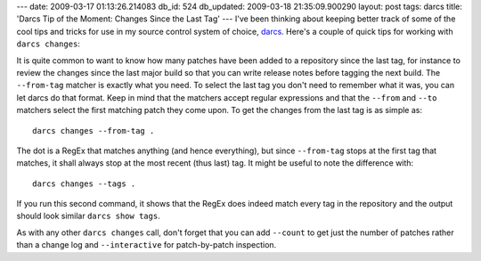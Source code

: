 ---
date: 2009-03-17 01:13:26.214083
db_id: 524
db_updated: 2009-03-18 21:35:09.900290
layout: post
tags: darcs
title: 'Darcs Tip of the Moment: Changes Since the Last Tag'
---
I've been thinking about keeping better track of some of the cool tips and tricks for use in my source control system of choice, darcs_.  Here's a couple of quick tips for working with ``darcs changes``:

.. _darcs: http://darcs.net

It is quite common to want to know how many patches have been added to a repository since the last tag, for instance to review the changes since the last major build so that you can write release notes before tagging the next build.  The ``--from-tag`` matcher is exactly what you need. To select the last tag you don't need to remember what it was, you can let darcs do that format.  Keep in mind that the matchers accept regular expressions and that the ``--from`` and ``--to`` matchers select the first matching patch they come upon.  To get the changes from the last tag is as simple as::

  darcs changes --from-tag .

The dot is a RegEx that matches anything (and hence everything), but since ``--from-tag`` stops at the first tag that matches, it shall always stop at the most recent (thus last) tag. It might be useful to note the difference with::

  darcs changes --tags .

If you run this second command, it shows that the RegEx does indeed match every tag in the repository and the output should look similar ``darcs show tags``.

As with any other ``darcs changes`` call, don't forget that you can add ``--count`` to get just the number of patches rather than a change log and ``--interactive`` for patch-by-patch inspection.